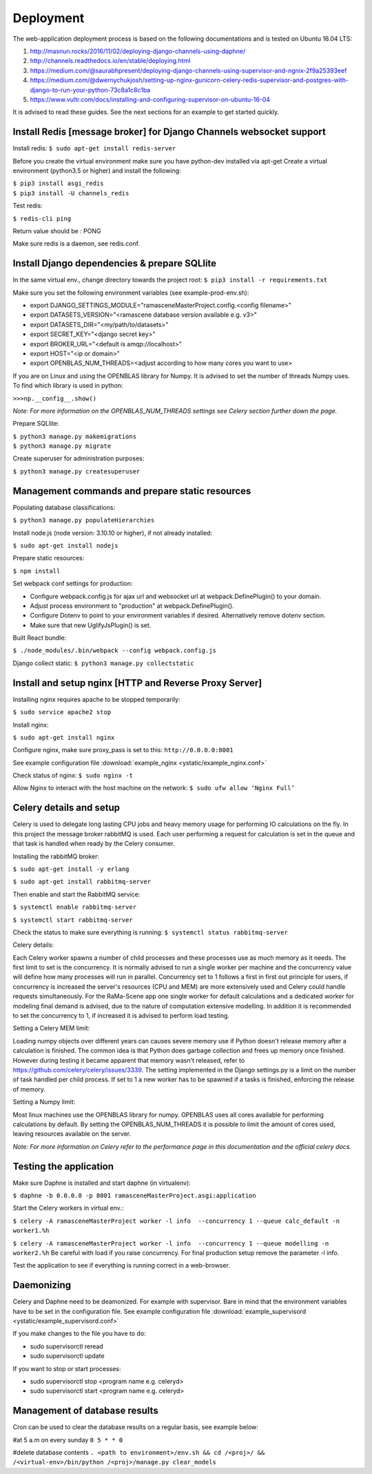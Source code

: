 ##########
Deployment
##########

The web-application deployment process is based on the following documentations and is tested on Ubuntu 16.04 LTS:

1. http://masnun.rocks/2016/11/02/deploying-django-channels-using-daphne/
2. http://channels.readthedocs.io/en/stable/deploying.html
3. https://medium.com/@saurabhpresent/deploying-django-channels-using-supervisor-and-ngnix-2f9a25393eef
4. https://medium.com/@dwernychukjosh/setting-up-nginx-gunicorn-celery-redis-supervisor-and-postgres-with-django-to-run-your-python-73c8a1c8c1ba
5. https://www.vultr.com/docs/installing-and-configuring-supervisor-on-ubuntu-16-04

It is advised to read these guides. See the next sections for an example to get started quickly.

Install Redis [message broker] for Django Channels websocket support
====================================================================

Install redis:
``$ sudo apt-get install redis-server``

Before you create the virtual environment make sure you have python-dev installed via apt-get
Create a virtual environment (python3.5 or higher) and install the following:

| ``$ pip3 install asgi_redis``
| ``$ pip3 install -U channels_redis``

Test redis:

``$ redis-cli ping``

Return value should be : PONG

Make sure redis is a daemon, see redis.conf.

Install Django dependencies & prepare SQLlite
=============================================

In the same virtual env., change directory towards the project root:
``$ pip3 install -r requirements.txt``

Make sure you set the following environment variables (see example-prod-env.sh):

* export DJANGO_SETTINGS_MODULE="ramasceneMasterProject.config.<config filename>"
* export DATASETS_VERSION="<ramascene database version available e.g. v3>"
* export DATASETS_DIR="<my/path/to/datasets>"
* export SECRET_KEY="<django secret key>"
* export BROKER_URL="<default is amqp://localhost>"
* export HOST="<ip or domain>"
* export OPENBLAS_NUM_THREADS=<adjust according to how many cores you want to use>

If you are on Linux and using the OPENBLAS library for Numpy.
It is advised to set the number of threads Numpy uses. To find which library is used in python:

``>>>np.__config__.show()``

*Note: For more information on the OPENBLAS_NUM_THREADS settings see Celery section further down the page.*

Prepare SQLlite:

| ``$ python3 manage.py makemigrations``
| ``$ python3 manage.py migrate``

Create superuser for administration purposes:

``$ python3 manage.py createsuperuser``

Management commands and prepare static resources
================================================

Populating database classifications:

``$ python3 manage.py populateHierarchies``

Install node.js (node version: 3.10.10 or higher), if not already installed:

``$ sudo apt-get install nodejs``

Prepare static resources:

``$ npm install``

Set webpack conf settings for production:

* Configure webpack.config.js for ajax url and websocket url at webpack.DefinePlugin() to your domain.
* Adjust process environment to "production" at webpack.DefinePlugin().
* Configure Dotenv to point to your environment variables if desired. Alternatively remove dotenv section.
* Make sure that new UglifyJsPlugin() is set.

Built React bundle:

``$ ./node_modules/.bin/webpack --config webpack.config.js``

Django collect static:
``$ python3 manage.py collectstatic``

Install and setup nginx [HTTP and Reverse Proxy Server]
=======================================================
Installing nginx requires apache to be stopped temporarily:

``$ sudo service apache2 stop``

Install nginx:

``$ sudo apt-get install nginx``

Configure nginx, make sure proxy_pass is set to this:
``http://0.0.0.0:8001``

See example configuration file :download:`example_nginx <ystatic/example_nginx.conf>`

Check status of nginx:
``$ sudo nginx -t``

Allow Nginx to interact with the host machine on the network:
``$ sudo ufw allow ‘Nginx Full’``

Celery details and setup
========================
Celery is used to delegate long lasting CPU jobs and heavy memory usage for performing IO calculations on the fly.
In this project the message broker rabbitMQ is used. Each user performing a request for calculation
is set in the queue and that task is handled when ready by the Celery consumer.

Installing the rabbitMQ broker:

``$ sudo apt-get install -y erlang``

``$ sudo apt-get install rabbitmq-server``

Then enable and start the RabbitMQ service:

``$ systemctl enable rabbitmq-server``

``$ systemctl start rabbitmq-server``

Check the status to make sure everything is running:
``$ systemctl status rabbitmq-server``

Celery details:

Each Celery worker spawns a number of child processes and these processes use as much memory as it needs.
The first limit to set is the concurrency. It is normally advised to run a single worker per machine and the concurrency
value will define how many processes will run in parallel.
Concurrency set to 1 follows a first in first out principle for users, if concurrency is increased
the server's resources (CPU and MEM) are more extensively used and Celery could handle requests simultaneously. For
the RaMa-Scene app one single worker for default calculations and a dedicated worker for modeling final demand is advised,
due to the nature of computation extensive modelling.
In addition it is recommended to set the concurrency to 1, if increased it is advised to perform load testing.

Setting a Celery MEM limit:

Loading numpy objects over different years can causes severe memory use if Python doesn't release memory
after a calculation is finished.
The common idea is that Python does garbage collection and frees up memory once finished.
However during testing it became apparent that memory wasn't released,
refer to https://github.com/celery/celery/issues/3339. The setting implemented in the Django settings.py
is a limit on the number of task handled per child process. If set to 1 a new worker has to be spawned if a tasks is
finished, enforcing the release of memory.

Setting a Numpy limit:

Most linux machines use the OPENBLAS library for numpy. OPENBLAS uses all cores available for performing calculations by default.
By setting the OPENBLAS_NUM_THREADS it is possible to limit the amount of cores used, leaving resources available on the server.

*Note: For more information on Celery refer to the performance page in this documentation and the official celery docs.*


Testing the application
=======================
Make sure Daphne is installed and start daphne (in virtualenv):

``$ daphne -b 0.0.0.0 -p 8001 ramasceneMasterProject.asgi:application``

Start the Celery workers in virtual env.:

``$ celery -A ramasceneMasterProject worker -l info  --concurrency 1 --queue calc_default -n worker1.%h``

``$ celery -A ramasceneMasterProject worker -l info  --concurrency 1 --queue modelling -n worker2.%h``
Be careful with load if you raise concurrency. For final production setup remove the parameter -l info.

Test the application to see if everything is running correct in a web-browser.

Daemonizing
===========
Celery and Daphne need to be deamonized. For example with supervisor. Bare in mind that the environment variables have to be set in the configuration file.
See example configuration file :download:`example_supervisord <ystatic/example_supervisord.conf>`

If you make changes to the file you have to do:

* sudo supervisorctl reread
* sudo supervisorctl update

If you want to stop or start processes:

* sudo supervisorctl stop <program name e.g. celeryd>
* sudo supervisorctl start <program name e.g. celeryd>

Management of database results
==============================
Cron can be used to clear the database results on a regular basis, see example below:

#at 5 a.m on every sunday
``0 5 * * 0``

#delete database contents
``. <path to environment>/env.sh && cd /<proj>/ && /<virtual-env>/bin/python /<proj>/manage.py clear_models``

